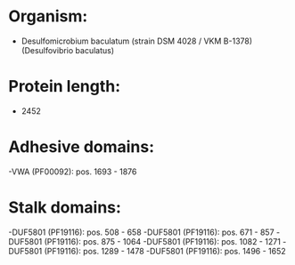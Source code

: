 * Organism:
- Desulfomicrobium baculatum (strain DSM 4028 / VKM B-1378) (Desulfovibrio baculatus)
* Protein length:
- 2452
* Adhesive domains:
-VWA (PF00092): pos. 1693 - 1876
* Stalk domains:
-DUF5801 (PF19116): pos. 508 - 658
-DUF5801 (PF19116): pos. 671 - 857
-DUF5801 (PF19116): pos. 875 - 1064
-DUF5801 (PF19116): pos. 1082 - 1271
-DUF5801 (PF19116): pos. 1289 - 1478
-DUF5801 (PF19116): pos. 1496 - 1652

